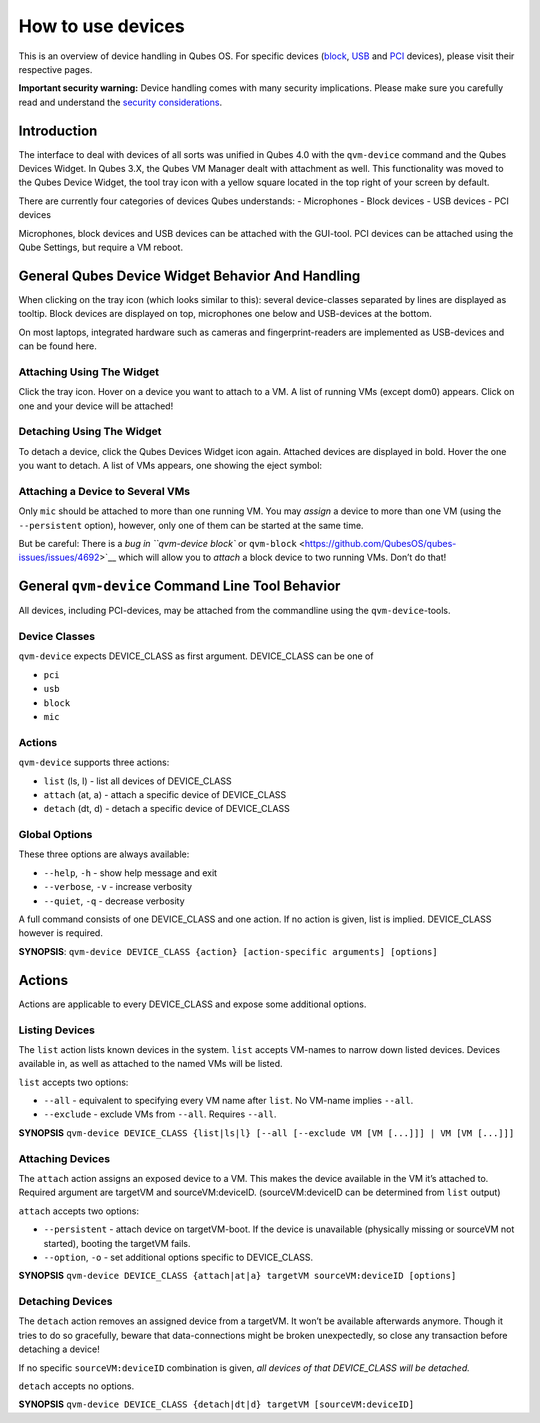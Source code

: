 ==================
How to use devices
==================

This is an overview of device handling in Qubes OS. For specific devices
(`block </doc/how-to-use-block-storage-devices/>`__,
`USB </doc/how-to-use-usb-devices/>`__ and
`PCI </doc/how-to-use-pci-devices/>`__ devices), please visit their
respective pages.

**Important security warning:** Device handling comes with many security
implications. Please make sure you carefully read and understand the
`security considerations </doc/device-handling-security/>`__.

Introduction
============

The interface to deal with devices of all sorts was unified in Qubes 4.0
with the ``qvm-device`` command and the Qubes Devices Widget. In Qubes
3.X, the Qubes VM Manager dealt with attachment as well. This
functionality was moved to the Qubes Device Widget, the tool tray icon
with a yellow square located in the top right of your screen by default.

There are currently four categories of devices Qubes understands: -
Microphones - Block devices - USB devices - PCI devices

Microphones, block devices and USB devices can be attached with the
GUI-tool. PCI devices can be attached using the Qube Settings, but
require a VM reboot.

General Qubes Device Widget Behavior And Handling
=================================================

When clicking on the tray icon (which looks similar to this): |SD card
and thumbdrive| several device-classes separated by lines are displayed
as tooltip. Block devices are displayed on top, microphones one below
and USB-devices at the bottom.

On most laptops, integrated hardware such as cameras and
fingerprint-readers are implemented as USB-devices and can be found
here.

Attaching Using The Widget
--------------------------

Click the tray icon. Hover on a device you want to attach to a VM. A
list of running VMs (except dom0) appears. Click on one and your device
will be attached!

Detaching Using The Widget
--------------------------

To detach a device, click the Qubes Devices Widget icon again. Attached
devices are displayed in bold. Hover the one you want to detach. A list
of VMs appears, one showing the eject symbol: |eject icon|

Attaching a Device to Several VMs
---------------------------------

Only ``mic`` should be attached to more than one running VM. You may
*assign* a device to more than one VM (using the ``--persistent``
option), however, only one of them can be started at the same time.

But be careful: There is a `bug in ``qvm-device block`` or
``qvm-block`` <https://github.com/QubesOS/qubes-issues/issues/4692>`__
which will allow you to *attach* a block device to two running VMs.
Don’t do that!

General ``qvm-device`` Command Line Tool Behavior
=================================================

All devices, including PCI-devices, may be attached from the commandline
using the ``qvm-device``-tools.

Device Classes
--------------

``qvm-device`` expects DEVICE_CLASS as first argument. DEVICE_CLASS can
be one of

-  ``pci``
-  ``usb``
-  ``block``
-  ``mic``

Actions
-------

``qvm-device`` supports three actions:

-  ``list`` (ls, l) - list all devices of DEVICE_CLASS
-  ``attach`` (at, a) - attach a specific device of DEVICE_CLASS
-  ``detach`` (dt, d) - detach a specific device of DEVICE_CLASS

Global Options
--------------

These three options are always available:

-  ``--help``, ``-h`` - show help message and exit
-  ``--verbose``, ``-v`` - increase verbosity
-  ``--quiet``, ``-q`` - decrease verbosity

A full command consists of one DEVICE_CLASS and one action. If no action
is given, list is implied. DEVICE_CLASS however is required.

**SYNOPSIS**:
``qvm-device DEVICE_CLASS {action} [action-specific arguments] [options]``

.. _actions-1:

Actions
=======

Actions are applicable to every DEVICE_CLASS and expose some additional
options.

Listing Devices
---------------

The ``list`` action lists known devices in the system. ``list`` accepts
VM-names to narrow down listed devices. Devices available in, as well as
attached to the named VMs will be listed.

``list`` accepts two options:

-  ``--all`` - equivalent to specifying every VM name after ``list``. No
   VM-name implies ``--all``.
-  ``--exclude`` - exclude VMs from ``--all``. Requires ``--all``.

**SYNOPSIS**
``qvm-device DEVICE_CLASS {list|ls|l} [--all [--exclude VM [VM [...]]] | VM [VM [...]]]``

Attaching Devices
-----------------

The ``attach`` action assigns an exposed device to a VM. This makes the
device available in the VM it’s attached to. Required argument are
targetVM and sourceVM:deviceID. (sourceVM:deviceID can be determined
from ``list`` output)

``attach`` accepts two options:

-  ``--persistent`` - attach device on targetVM-boot. If the device is
   unavailable (physically missing or sourceVM not started), booting the
   targetVM fails.
-  ``--option``, ``-o`` - set additional options specific to
   DEVICE_CLASS.

**SYNOPSIS**
``qvm-device DEVICE_CLASS {attach|at|a} targetVM sourceVM:deviceID [options]``

Detaching Devices
-----------------

The ``detach`` action removes an assigned device from a targetVM. It
won’t be available afterwards anymore. Though it tries to do so
gracefully, beware that data-connections might be broken unexpectedly,
so close any transaction before detaching a device!

If no specific ``sourceVM:deviceID`` combination is given, *all devices
of that DEVICE_CLASS will be detached.*

``detach`` accepts no options.

**SYNOPSIS**
``qvm-device DEVICE_CLASS {detach|dt|d} targetVM [sourceVM:deviceID]``

.. |SD card and thumbdrive| image:: /attachment/doc/media-removable.png
.. |eject icon| image:: /attachment/doc/media-eject.png
